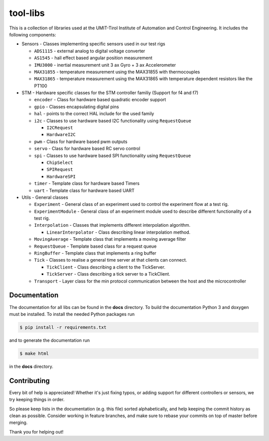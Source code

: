 =========
tool-libs
=========

This is a collection of libraries used at the UMIT-Tirol Institute of
Automation and Control Engineering. It includes the following components:

* Sensors - Classes implementing specific sensors used in our test rigs

  - ``ADS1115`` - external analog to digital voltage converter

  - ``AS1545`` - hall effect based angular position measurement

  - ``IMU3000`` - inertial measurement unit 3 ax Gyro + 3 ax Accelerometer

  - ``MAX31855`` - temperature measurement using the MAX31855 with thermocouples

  - ``MAX31865`` - temperature measurement using the MAX31865 with temperature
    dependent resistors like the PT100

* STM - Hardware specific classes for the STM controller familiy (Support for f4 and f7)

  - ``encoder`` - Class for hardware based quadratic encoder support

  - ``gpio`` - Classes encapsulating digital pins

  - ``hal`` - points to the correct HAL include for the used family

  - ``i2c`` - Classes to use hardware based I2C functionality using ``RequestQueue``

    - ``I2CRequest``

    - ``HardwareI2C``

  - ``pwm`` - Class for hardware based pwm outputs

  - ``servo`` - Class for hardware based RC servo control

  - ``spi`` - Classes to use hardware based SPI functionality using ``RequestQueue``

    - ``ChipSelect``

    - ``SPIRequest``

    - ``HardwareSPI``

  - ``timer`` - Template class for hardware based Timers

  - ``uart`` - Template class for hardware based UART

* Utils - General classes

  - ``Experiment`` - General class of an experiment used to control the experiment flow at a test rig.

  - ``ExperimentModule`` - General class of an experiment module used to describe different functionality of a test rig.

  - ``Interpolation`` - Classes that implements different interpolation algorithm.

    - ``LinearInterpolator`` - Class describing linear interpolation method.

  - ``MovingAverage`` - Template class that implements a moving average filter

  - ``RequestQueue`` - Template based class for a request queue

  - ``RingBuffer`` - Template class that implements a ring buffer

  - ``Tick`` - Classes to realise a general time server at that clients can connect.

    - ``TickClient`` - Class describing a client to the TickServer.

    - ``TickServer`` - Class describing a tick server to a TickClient.

  - ``Transport`` - Layer class for the min protocol communication between the host and the microcontroller


Documentation
-------------

The documentation for all libs can be found in the **docs** directory. To build the documentation Python 3 and doxygen
must be installed. To install the needed Python packages run

.. code-block:: bash

    $ pip install -r requirements.txt

and to generate the documentation run

.. code-block:: bash

    $ make html

in the **docs** directory.

Contributing
------------

Every bit of help is appreciated! Whether it's just fixing typos, or adding
support for different controllers or sensors, we try keeping things in order.

So please keep lists in the documentation (e.g. this file) sorted alphabetically,
and help keeping the commit history as clean as possible. Consider working in
feature branches, and make sure to rebase your commits on top of master before
merging.

Thank you for helping out!


